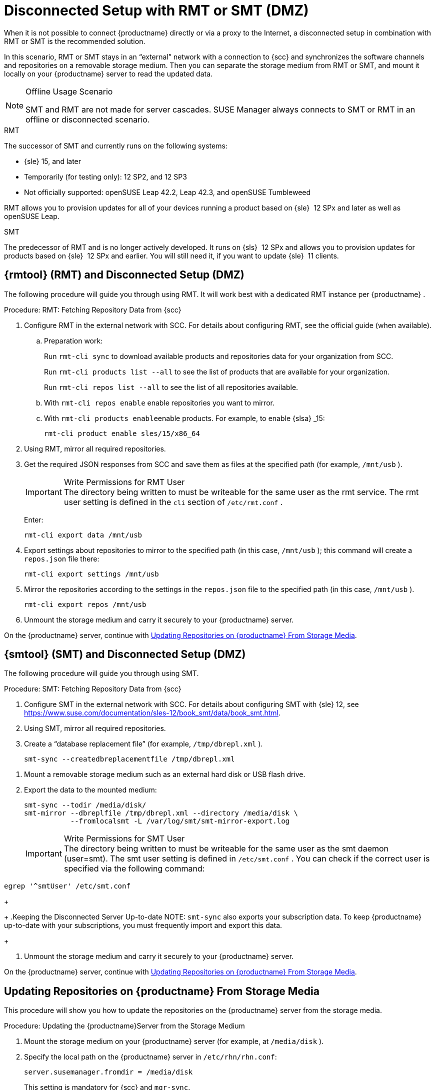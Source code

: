 [[client-cfg-reg-with-bootstrap-disconnected]]
= Disconnected Setup with RMT or SMT (DMZ)

When it is not possible to connect {productname}
directly or via a proxy to the Internet, a disconnected setup in combination with RMT or SMT is the recommended solution.

In this scenario, RMT or SMT stays in an "`external`" network with a connection to {scc}
 and synchronizes the software channels and repositories on a removable storage medium.
Then you can separate the storage medium from RMT or SMT, and mount it locally on your {productname}
 server to read the updated data.


.Offline Usage Scenario
[NOTE]
====
SMT and RMT are not made for server cascades.
SUSE Manager always connects to SMT or RMT in an offline or disconnected scenario.
====


.RMT
The successor of SMT and currently runs on the following systems:

* {sle} 15, and later
* Temporarily (for testing only): 12 SP2, and 12 SP3
* Not officially supported: openSUSE Leap 42.2, Leap 42.3, and openSUSE Tumbleweed


RMT allows you to provision updates for all of your devices running a product based on {sle}
 12 SPx and later as well as openSUSE Leap.


.SMT
The predecessor of RMT and is no longer actively developed.
It runs on {sls}
 12 SPx and allows you to provision updates for products based on {sle}
 12 SPx and earlier.
You will still need it, if you want to update {sle}
 11 clients.



[[rmtool]]
== {rmtool} (RMT) and Disconnected Setup (DMZ)

The following procedure will guide you through using RMT.
It will work best with a dedicated RMT instance per {productname}
.

.Procedure: RMT: Fetching Repository Data from {scc}
. Configure RMT in the external network with SCC. For details about configuring RMT, see the official guide (when available).
.. Preparation work:
+
Run [command]``rmt-cli sync`` to download available products and repositories data for your organization from SCC.
+
Run [command]``rmt-cli products list --all`` to see the list of products that are available for your organization.
+
Run [command]``rmt-cli repos list --all`` to see the list of all repositories available.
.. With [command]``rmt-cli repos enable`` enable repositories you want to mirror.
.. With [command]``rmt-cli products enable``enable products. For example, to enable {slsa} _15:
+

----
rmt-cli product enable sles/15/x86_64
----
. Using RMT, mirror all required repositories.
. Get the required JSON responses from SCC and save them as files at the specified path (for example, [path]``/mnt/usb`` ).
+
.Write Permissions for RMT User
IMPORTANT: The directory being written to must be writeable for the same user as the rmt service.
The rmt user setting is defined in the `cli` section of [path]``/etc/rmt.conf``
.
+


+
Enter:
+

----
rmt-cli export data /mnt/usb
----
. Export settings about repositories to mirror to the specified path (in this case, [path]``/mnt/usb`` ); this command will create a [path]``repos.json`` file there:
+

----
rmt-cli export settings /mnt/usb
----
+

[[pro-rmtool-export-repos]]
. Mirror the repositories according to the settings in the [path]``repos.json`` file to the specified path (in this case, [path]``/mnt/usb`` ).
+

----
rmt-cli export repos /mnt/usb
----
+
. Unmount the storage medium and carry it securely to your {productname} server.


On the {productname}
server, continue with <<disconnect.mgr.update-repos>>.

[[sub.mgr.tool]]
== {smtool} (SMT) and Disconnected Setup (DMZ)


The following procedure will guide you through using SMT.

.Procedure: SMT: Fetching Repository Data from {scc}
. Configure SMT in the external network with SCC. For details about configuring SMT with {sle} 12, see https://www.suse.com/documentation/sles-12/book_smt/data/book_smt.html.
. Using SMT, mirror all required repositories.
. Create a "`database replacement file`" (for example, [path]``/tmp/dbrepl.xml`` ).
+

----
smt-sync --createdbreplacementfile /tmp/dbrepl.xml
----

[[pro.mgr.tool.mount.storage]]
. Mount a removable storage medium such as an external hard disk or USB flash drive.
. Export the data to the mounted medium:
+

----
smt-sync --todir /media/disk/
smt-mirror --dbreplfile /tmp/dbrepl.xml --directory /media/disk \
           --fromlocalsmt -L /var/log/smt/smt-mirror-export.log
----
+
.Write Permissions for SMT User
IMPORTANT: The directory being written to must be writeable for the same user as the smt daemon (user=smt). The smt user setting is defined in [path]``/etc/smt.conf``
.
You can check if the correct user is specified via the following command:

----
egrep '^smtUser' /etc/smt.conf
----
+


+
.Keeping the Disconnected Server Up-to-date
NOTE: [command]``smt-sync`` also exports your subscription data.
To keep {productname}
 up-to-date with your subscriptions, you must frequently import and export this data.
+

. Unmount the storage medium and carry it securely to your {productname} server.


On the {productname}
server, continue with <<disconnect.mgr.update-repos>>.

[[disconnect.mgr.update-repos]]
== Updating Repositories on {productname} From Storage Media


This procedure will show you how to update the repositories on the {productname}
server from the storage media.

.Procedure: Updating the {productname}Server from the Storage Medium
. Mount the storage medium on your {productname} server (for example, at [path]``/media/disk`` ).
. Specify the local path on the {productname} server in ``/etc/rhn/rhn.conf``:
+

----
server.susemanager.fromdir = /media/disk
----
+
This setting is mandatory for {scc}
and [command]``mgr-sync``.
. Restart Tomcat:
+

----
systemctl restart tomcat
----

[[pro.mgr.tool.sync]]
. Before performing another operation on the server execute a full sync:
+

----
mgr-sync refresh   # SCC (fromdir in rhn.conf required!)
----
. [command]``mgr-sync`` can now be executed normally:
+

----
mgr-sync list channels
mgr-sync add channel channel-label
----
+
.Data Corruption
WARNING: The disk must always be available at the same mount point.
To avoid data corruption, do not trigger a sync, if the storage medium is not mounted.
If you have already added a channel from a local repository path, you will not be able to change its URL to point to a different path afterwards.
+



Up-to-date data is now available on your {productname}
server and is ready for updating client systems.
According to your maintenance windows or update schedule refresh the data on the storage medium with RMT or SMT.

== Refreshing Data on the Storage Medium

.Procedure: Refreshing Data on the Storage Medium from RMT or SMT
. On your {productname} server, unmount the storage medium and carry it to your RMT or SMT.
. On your RMT or SMT system, continue with the synchronization step.
+

[WARNING]
.Data Corruption
====
The storage medium must always be available at the same mount point.
To avoid data corruption, do not trigger a sync if the storage medium is not mounted.
====
+



This concludes using RMT or SMT with {productname}
.
